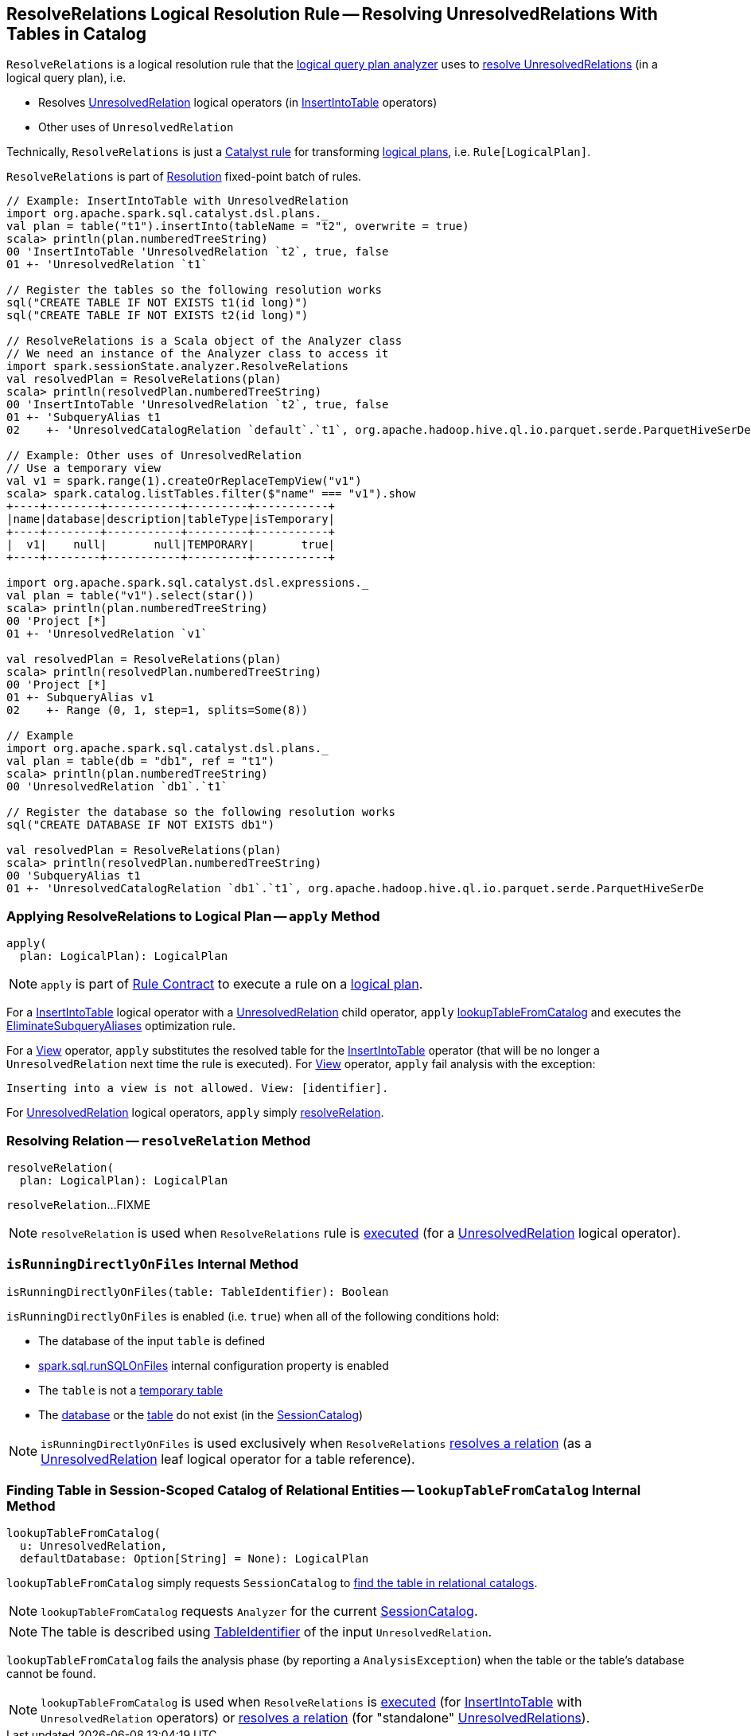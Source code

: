 == [[ResolveRelations]] ResolveRelations Logical Resolution Rule -- Resolving UnresolvedRelations With Tables in Catalog

`ResolveRelations` is a logical resolution rule that the link:spark-sql-Analyzer.adoc#ResolveRelations[logical query plan analyzer] uses to <<apply, resolve UnresolvedRelations>> (in a logical query plan), i.e.

* Resolves link:spark-sql-LogicalPlan-UnresolvedRelation.adoc[UnresolvedRelation] logical operators (in link:InsertIntoTable.adoc[InsertIntoTable] operators)

* Other uses of `UnresolvedRelation`

Technically, `ResolveRelations` is just a link:spark-sql-catalyst-Rule.adoc[Catalyst rule] for transforming link:spark-sql-LogicalPlan.adoc[logical plans], i.e. `Rule[LogicalPlan]`.

`ResolveRelations` is part of link:spark-sql-Analyzer.adoc#Resolution[Resolution] fixed-point batch of rules.

[[example]]
[source, scala]
----
// Example: InsertIntoTable with UnresolvedRelation
import org.apache.spark.sql.catalyst.dsl.plans._
val plan = table("t1").insertInto(tableName = "t2", overwrite = true)
scala> println(plan.numberedTreeString)
00 'InsertIntoTable 'UnresolvedRelation `t2`, true, false
01 +- 'UnresolvedRelation `t1`

// Register the tables so the following resolution works
sql("CREATE TABLE IF NOT EXISTS t1(id long)")
sql("CREATE TABLE IF NOT EXISTS t2(id long)")

// ResolveRelations is a Scala object of the Analyzer class
// We need an instance of the Analyzer class to access it
import spark.sessionState.analyzer.ResolveRelations
val resolvedPlan = ResolveRelations(plan)
scala> println(resolvedPlan.numberedTreeString)
00 'InsertIntoTable 'UnresolvedRelation `t2`, true, false
01 +- 'SubqueryAlias t1
02    +- 'UnresolvedCatalogRelation `default`.`t1`, org.apache.hadoop.hive.ql.io.parquet.serde.ParquetHiveSerDe

// Example: Other uses of UnresolvedRelation
// Use a temporary view
val v1 = spark.range(1).createOrReplaceTempView("v1")
scala> spark.catalog.listTables.filter($"name" === "v1").show
+----+--------+-----------+---------+-----------+
|name|database|description|tableType|isTemporary|
+----+--------+-----------+---------+-----------+
|  v1|    null|       null|TEMPORARY|       true|
+----+--------+-----------+---------+-----------+

import org.apache.spark.sql.catalyst.dsl.expressions._
val plan = table("v1").select(star())
scala> println(plan.numberedTreeString)
00 'Project [*]
01 +- 'UnresolvedRelation `v1`

val resolvedPlan = ResolveRelations(plan)
scala> println(resolvedPlan.numberedTreeString)
00 'Project [*]
01 +- SubqueryAlias v1
02    +- Range (0, 1, step=1, splits=Some(8))

// Example
import org.apache.spark.sql.catalyst.dsl.plans._
val plan = table(db = "db1", ref = "t1")
scala> println(plan.numberedTreeString)
00 'UnresolvedRelation `db1`.`t1`

// Register the database so the following resolution works
sql("CREATE DATABASE IF NOT EXISTS db1")

val resolvedPlan = ResolveRelations(plan)
scala> println(resolvedPlan.numberedTreeString)
00 'SubqueryAlias t1
01 +- 'UnresolvedCatalogRelation `db1`.`t1`, org.apache.hadoop.hive.ql.io.parquet.serde.ParquetHiveSerDe
----

=== [[apply]] Applying ResolveRelations to Logical Plan -- `apply` Method

[source, scala]
----
apply(
  plan: LogicalPlan): LogicalPlan
----

NOTE: `apply` is part of link:spark-sql-catalyst-Rule.adoc#apply[Rule Contract] to execute a rule on a link:spark-sql-LogicalPlan.adoc[logical plan].

For a link:InsertIntoTable.adoc[InsertIntoTable] logical operator with a link:spark-sql-LogicalPlan-UnresolvedRelation.adoc[UnresolvedRelation] child operator, `apply` <<lookupTableFromCatalog, lookupTableFromCatalog>> and executes the link:spark-sql-Optimizer-EliminateSubqueryAliases.adoc[EliminateSubqueryAliases] optimization rule.

For a link:spark-sql-LogicalPlan-View.adoc[View] operator, `apply` substitutes the resolved table for the link:InsertIntoTable.adoc[InsertIntoTable] operator (that will be no longer a `UnresolvedRelation` next time the rule is executed). For link:spark-sql-LogicalPlan-View.adoc[View] operator, `apply` fail analysis with the exception:

```
Inserting into a view is not allowed. View: [identifier].
```

For link:spark-sql-LogicalPlan-UnresolvedRelation.adoc[UnresolvedRelation] logical operators, `apply` simply <<resolveRelation, resolveRelation>>.

=== [[resolveRelation]] Resolving Relation -- `resolveRelation` Method

[source, scala]
----
resolveRelation(
  plan: LogicalPlan): LogicalPlan
----

`resolveRelation`...FIXME

NOTE: `resolveRelation` is used when `ResolveRelations` rule is <<apply, executed>> (for a link:spark-sql-LogicalPlan-UnresolvedRelation.adoc[UnresolvedRelation] logical operator).

=== [[isRunningDirectlyOnFiles]] `isRunningDirectlyOnFiles` Internal Method

[source, scala]
----
isRunningDirectlyOnFiles(table: TableIdentifier): Boolean
----

`isRunningDirectlyOnFiles` is enabled (i.e. `true`) when all of the following conditions hold:

* The database of the input `table` is defined

* link:spark-sql-properties.adoc#spark.sql.runSQLOnFiles[spark.sql.runSQLOnFiles] internal configuration property is enabled

* The `table` is not a link:spark-sql-SessionCatalog.adoc#isTemporaryTable[temporary table]

* The link:spark-sql-SessionCatalog.adoc#databaseExists[database] or the link:spark-sql-SessionCatalog.adoc#tableExists[table] do not exist (in the link:spark-sql-Analyzer.adoc#catalog[SessionCatalog])

NOTE: `isRunningDirectlyOnFiles` is used exclusively when `ResolveRelations` <<resolveRelation, resolves a relation>> (as a link:spark-sql-LogicalPlan-UnresolvedRelation.adoc[UnresolvedRelation] leaf logical operator for a table reference).

=== [[lookupTableFromCatalog]] Finding Table in Session-Scoped Catalog of Relational Entities -- `lookupTableFromCatalog` Internal Method

[source, scala]
----
lookupTableFromCatalog(
  u: UnresolvedRelation,
  defaultDatabase: Option[String] = None): LogicalPlan
----

`lookupTableFromCatalog` simply requests `SessionCatalog` to link:spark-sql-SessionCatalog.adoc#lookupRelation[find the table in relational catalogs].

NOTE: `lookupTableFromCatalog` requests `Analyzer` for the current link:spark-sql-Analyzer.adoc#catalog[SessionCatalog].

NOTE: The table is described using link:spark-sql-LogicalPlan-UnresolvedRelation.adoc#tableIdentifier[TableIdentifier] of the input `UnresolvedRelation`.

`lookupTableFromCatalog` fails the analysis phase (by reporting a `AnalysisException`) when the table or the table's database cannot be found.

NOTE: `lookupTableFromCatalog` is used when `ResolveRelations` is <<apply, executed>> (for link:InsertIntoTable.adoc[InsertIntoTable] with `UnresolvedRelation` operators) or <<resolveRelation, resolves a relation>> (for "standalone" link:spark-sql-LogicalPlan-UnresolvedRelation.adoc[UnresolvedRelations]).
